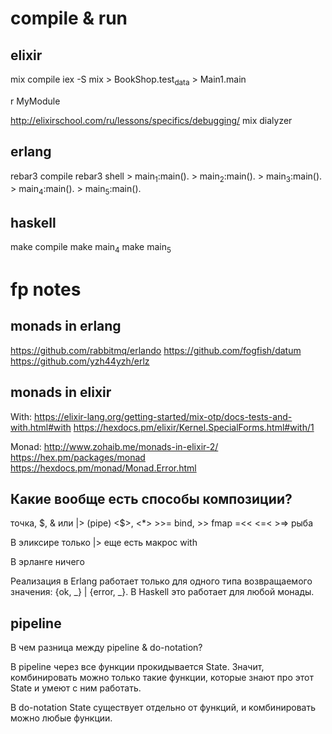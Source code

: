 * compile & run

** elixir

mix compile
iex -S mix
> BookShop.test_data
> Main1.main

r MyModule

http://elixirschool.com/ru/lessons/specifics/debugging/
mix dialyzer


** erlang

rebar3 compile
rebar3 shell
> main_1:main().
> main_2:main().
> main_3:main().
> main_4:main().
> main_5:main().


** haskell

make compile
make main_4
make main_5


* fp notes

** monads in erlang

https://github.com/rabbitmq/erlando
https://github.com/fogfish/datum
https://github.com/yzh44yzh/erlz


** monads in elixir

With:
https://elixir-lang.org/getting-started/mix-otp/docs-tests-and-with.html#with
https://hexdocs.pm/elixir/Kernel.SpecialForms.html#with/1

Monad:
http://www.zohaib.me/monads-in-elixir-2/
https://hex.pm/packages/monad
https://hexdocs.pm/monad/Monad.Error.html


** Какие вообще есть способы композиции?

точка, $, & или |> (pipe)
<$>, <*>
>>= bind, >> fmap
=<<
<=< >=> рыба

В эликсире
только |>
еще есть макрос with

В эрланге ничего

Реализация в Erlang работает только для одного типа возвращаемого значения: {ok, _} | {error, _}.
В Haskell это работает для любой монады.


** pipeline

В чем разница между pipeline & do-notation?

В pipeline через все функции прокидывается State.
Значит, комбинировать можно только такие функции, которые знают про этот State и умеют с ним работать.

В do-notation State существует отдельно от функций, и комбинировать можно любые функции.
